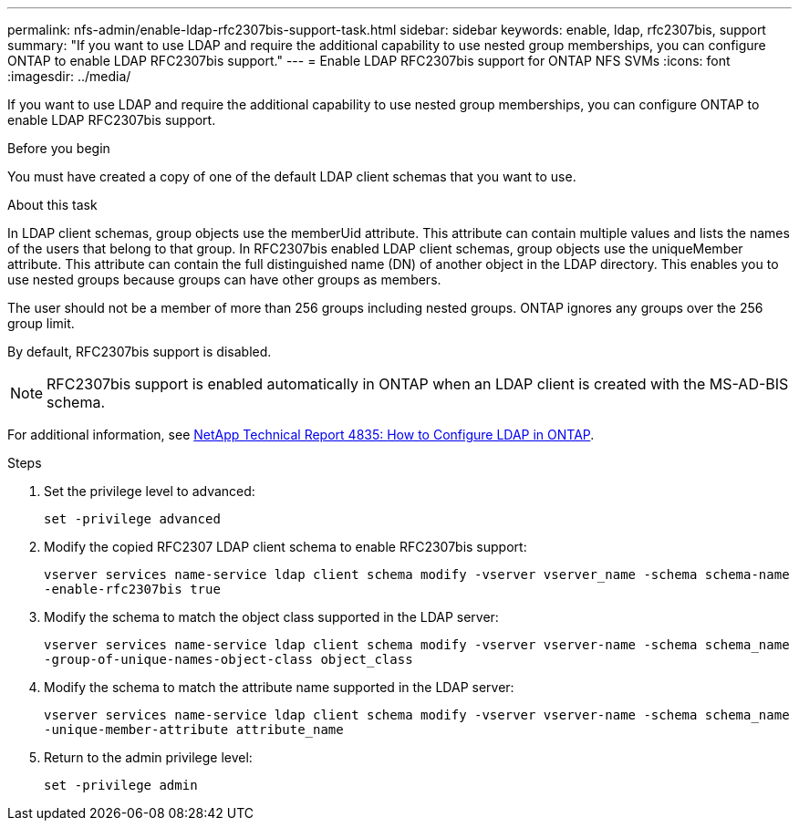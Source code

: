 ---
permalink: nfs-admin/enable-ldap-rfc2307bis-support-task.html
sidebar: sidebar
keywords: enable, ldap, rfc2307bis, support
summary: "If you want to use LDAP and require the additional capability to use nested group memberships, you can configure ONTAP to enable LDAP RFC2307bis support."
---
= Enable LDAP RFC2307bis support for ONTAP NFS SVMs
:icons: font
:imagesdir: ../media/

[.lead]
If you want to use LDAP and require the additional capability to use nested group memberships, you can configure ONTAP to enable LDAP RFC2307bis support.

.Before you begin

You must have created a copy of one of the default LDAP client schemas that you want to use.

.About this task

In LDAP client schemas, group objects use the memberUid attribute. This attribute can contain multiple values and lists the names of the users that belong to that group. In RFC2307bis enabled LDAP client schemas, group objects use the uniqueMember attribute. This attribute can contain the full distinguished name (DN) of another object in the LDAP directory. This enables you to use nested groups because groups can have other groups as members.

The user should not be a member of more than 256 groups including nested groups. ONTAP ignores any groups over the 256 group limit.

By default, RFC2307bis support is disabled.

[NOTE]
====
RFC2307bis support is enabled automatically in ONTAP when an LDAP client is created with the MS-AD-BIS schema.
====

For additional information, see https://www.netapp.com/pdf.html?item=/media/19423-tr-4835.pdf[NetApp Technical Report 4835: How to Configure LDAP in ONTAP].

.Steps

. Set the privilege level to advanced:
+
`set -privilege advanced`
. Modify the copied RFC2307 LDAP client schema to enable RFC2307bis support:
+
`vserver services name-service ldap client schema modify -vserver vserver_name -schema schema-name -enable-rfc2307bis true`
. Modify the schema to match the object class supported in the LDAP server:
+
`vserver services name-service ldap client schema modify -vserver vserver-name -schema schema_name -group-of-unique-names-object-class object_class`
. Modify the schema to match the attribute name supported in the LDAP server:
+
`vserver services name-service ldap client schema modify -vserver vserver-name -schema schema_name -unique-member-attribute attribute_name`
. Return to the admin privilege level:
+
`set -privilege admin`

// 2025 May 23, ONTAPDOC-2982